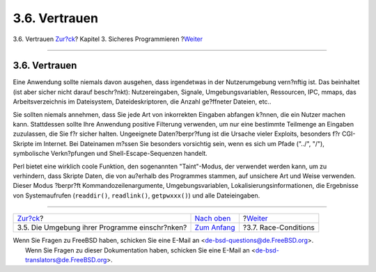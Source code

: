 ==============
3.6. Vertrauen
==============

.. raw:: html

   <div class="navheader">

3.6. Vertrauen
`Zur?ck <secure-chroot.html>`__?
Kapitel 3. Sicheres Programmieren
?\ `Weiter <secure-race-conditions.html>`__

--------------

.. raw:: html

   </div>

.. raw:: html

   <div class="sect1">

.. raw:: html

   <div class="titlepage" xmlns="">

.. raw:: html

   <div>

.. raw:: html

   <div>

3.6. Vertrauen
--------------

.. raw:: html

   </div>

.. raw:: html

   </div>

.. raw:: html

   </div>

Eine Anwendung sollte niemals davon ausgehen, dass irgendetwas in der
Nutzerumgebung vern?nftig ist. Das beinhaltet (ist aber sicher nicht
darauf beschr?nkt): Nutzereingaben, Signale, Umgebungsvariablen,
Ressourcen, IPC, mmaps, das Arbeitsverzeichnis im Dateisystem,
Dateideskriptoren, die Anzahl ge?ffneter Dateien, etc..

Sie sollten niemals annehmen, dass Sie jede Art von inkorrekten Eingaben
abfangen k?nnen, die ein Nutzer machen kann. Stattdessen sollte Ihre
Anwendung positive Filterung verwenden, um nur eine bestimmte Teilmenge
an Eingaben zuzulassen, die Sie f?r sicher halten. Ungeeignete
Daten?berpr?fung ist die Ursache vieler Exploits, besonders f?r
CGI-Skripte im Internet. Bei Dateinamen m?ssen Sie besonders vorsichtig
sein, wenn es sich um Pfade ("../", "/"), symbolische Verkn?pfungen und
Shell-Escape-Sequenzen handelt.

Perl bietet eine wirklich coole Funktion, den sogenannten "Taint"-Modus,
der verwendet werden kann, um zu verhindern, dass Skripte Daten, die von
au?erhalb des Programmes stammen, auf unsichere Art und Weise verwenden.
Dieser Modus ?berpr?ft Kommandozeilenargumente, Umgebungsvariablen,
Lokalisierungsinformationen, die Ergebnisse von Systemaufrufen
(``readdir()``, ``readlink()``, ``getpwxxx()``) und alle Dateieingaben.

.. raw:: html

   </div>

.. raw:: html

   <div class="navfooter">

--------------

+---------------------------------------------------+-------------------------------+-----------------------------------------------+
| `Zur?ck <secure-chroot.html>`__?                  | `Nach oben <secure.html>`__   | ?\ `Weiter <secure-race-conditions.html>`__   |
+---------------------------------------------------+-------------------------------+-----------------------------------------------+
| 3.5. Die Umgebung ihrer Programme einschr?nken?   | `Zum Anfang <index.html>`__   | ?3.7. Race-Conditions                         |
+---------------------------------------------------+-------------------------------+-----------------------------------------------+

.. raw:: html

   </div>

| Wenn Sie Fragen zu FreeBSD haben, schicken Sie eine E-Mail an
  <de-bsd-questions@de.FreeBSD.org\ >.
|  Wenn Sie Fragen zu dieser Dokumentation haben, schicken Sie eine
  E-Mail an <de-bsd-translators@de.FreeBSD.org\ >.
